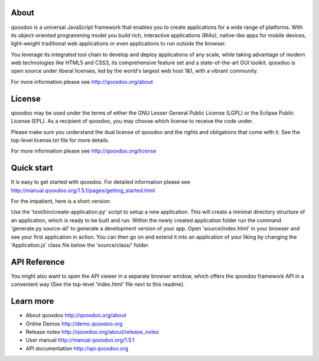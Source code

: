 About
=====

qooxdoo is a universal JavaScript framework that enables you to create 
applications for a wide range of platforms. With its object-oriented 
programming model you build rich, interactive applications (RIAs), 
native-like apps for mobile devices, light-weight traditional web 
applications or even applications to run outside the browser.

You leverage its integrated tool chain to develop and deploy 
applications of any scale, while taking advantage of modern web 
technologies like HTML5 and CSS3, its comprehensive feature set and a 
state-of-the-art GUI toolkit. qooxdoo is open source under liberal 
licenses, led by the world's largest web host 1&1, with a vibrant 
community.

For more information please see http://qooxdoo.org/about


License
=======

qooxdoo may be used under the terms of either the GNU Lesser General
Public License (LGPL) or the Eclipse Public License (EPL). As a
recipient of qooxdoo, you may choose which license to receive the code
under.

Please make sure you understand the dual license of qooxdoo and the
rights and obligations that come with it. See the top-level license.txt
file for more details.

For more information please see http://qooxdoo.org/license


Quick start
===========

It is easy to get started with qooxdoo. For detailed information please
see http://manual.qooxdoo.org/1.5.1/pages/getting_started.html

For the impatient, here is a short version:

Use the 'tool/bin/create-application.py' script to setup a new application.
This will create a minimal directory structure of an application, which is ready to
be built and run. Within the newly created application folder run the command
'generate.py source-all' to generate a development version of your app.
Open 'source/index.html' in your browser and see your first application in action. You can
then go on and extend it into an application of your liking by changing the
'Application.js' class file below the 'source/class/' folder.


API Reference
=============

You might also want to open the API viewer in a separate browser window,
which offers the qooxdoo framework API in a convenient way (See the
top-level 'index.html' file next to this readme).


Learn more
==========

* About qooxdoo
  http://qooxdoo.org/about

* Online Demos
  http://demo.qooxdoo.org

* Release notes
  http://qooxdoo.org/about/release_notes

* User manual
  http://manual.qooxdoo.org/1.5.1

* API documentation
  http://api.qooxdoo.org


